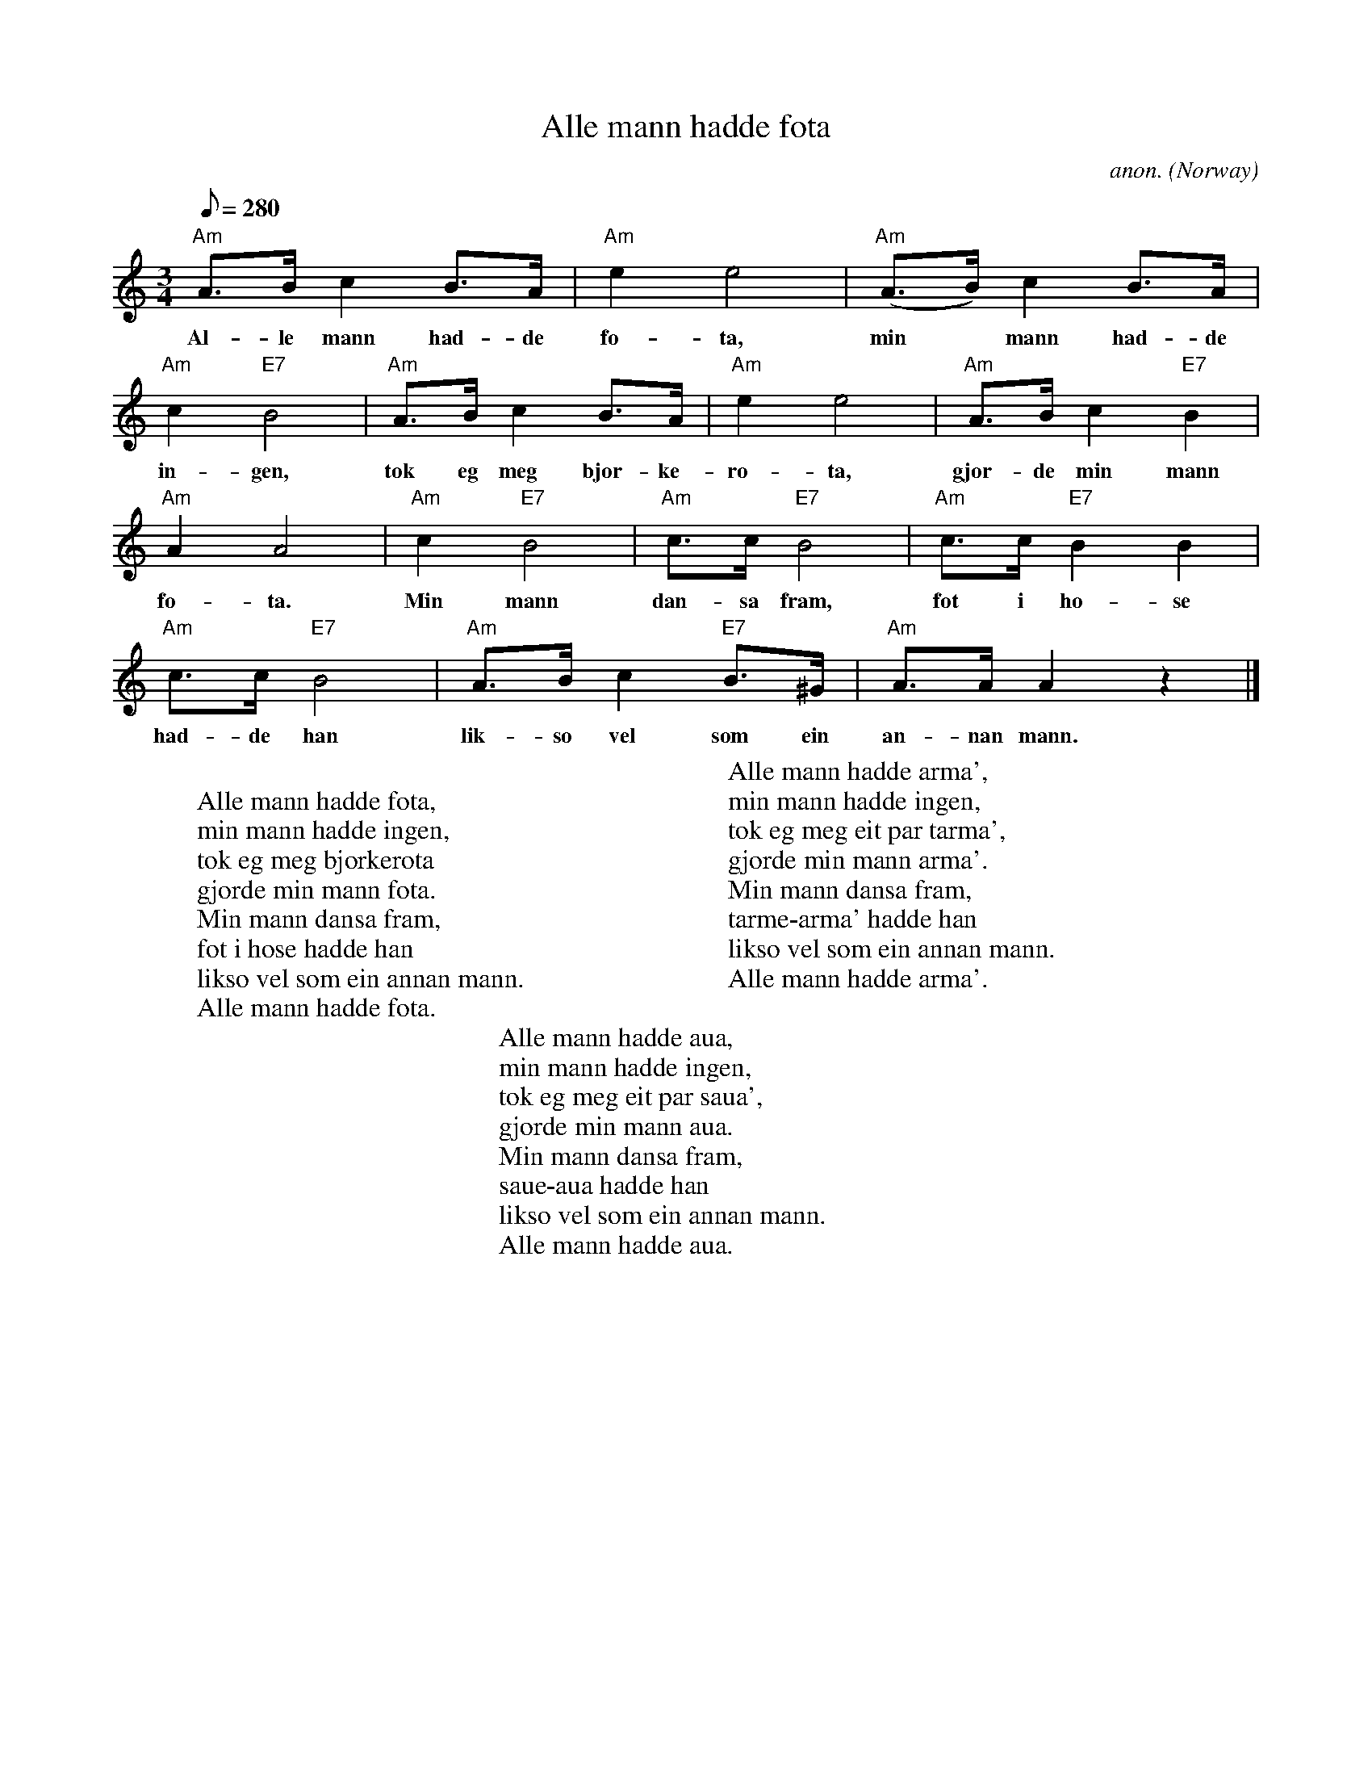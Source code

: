 X: 1
T:Alle mann hadde fota
C:anon.
O:Norway
R:Pols
Z:Transcribed by Frank Nordberg - http://www.musicaviva.com
M:3/4
L:1/8
Q:280
K:Am
"Am"A>Bc2B>A|"Am"e2e4|"Am"(A>B)c2B>A|
w:Al- le mann had- de fo- ta, min* mann had- de
"Am"c2"E7"B4|"Am"A>Bc2B>A|"Am"e2e4|"Am"A>Bc2"E7"B2|
w:in- gen, tok eg meg bj\or- ke- ro- ta, gjor- de min mann
"Am"A2A4|"Am"c2"E7"B4|"Am"c>c"E7"B4|"Am"c>c"E7"B2B2|
w:fo- ta. Min mann dan- sa fram, fot i ho- se
"Am"c>c"E7"B4|"Am"A>Bc2"E7"B>^G|"Am"A>AA2z2|]
w:had- de han lik- so vel som ein an- nan mann.
W:
W:Alle mann hadde fota,
W:min mann hadde ingen,
W:tok eg meg bj\orkerota
W:gjorde min mann fota.
W:  Min mann dansa fram,
W:  fot i hose hadde han
W:  likso vel som ein annan mann.
W:  Alle mann hadde fota.
W:
W:Alle mann hadde arma',
W:min mann hadde ingen,
W:tok eg meg eit par tarma',
W:gjorde min mann arma'.
W:  Min mann dansa fram,
W:  tarme-arma' hadde han
W:  likso vel som ein annan mann.
W:  Alle mann hadde arma'.
W:
W:Alle mann hadde aua,
W:min mann hadde ingen,
W:tok eg meg eit par saua',
W:gjorde min mann aua.
W:  Min mann dansa fram,
W:  saue-aua hadde han
W:  likso vel som ein annan mann.
W:  Alle mann hadde aua.
